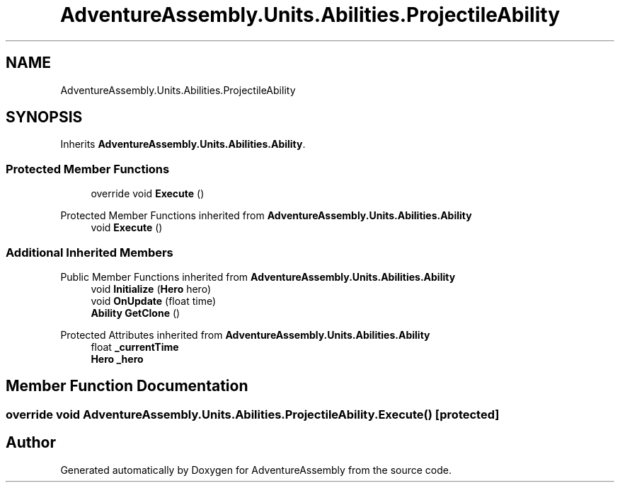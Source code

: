 .TH "AdventureAssembly.Units.Abilities.ProjectileAbility" 3 "AdventureAssembly" \" -*- nroff -*-
.ad l
.nh
.SH NAME
AdventureAssembly.Units.Abilities.ProjectileAbility
.SH SYNOPSIS
.br
.PP
.PP
Inherits \fBAdventureAssembly\&.Units\&.Abilities\&.Ability\fP\&.
.SS "Protected Member Functions"

.in +1c
.ti -1c
.RI "override void \fBExecute\fP ()"
.br
.in -1c

Protected Member Functions inherited from \fBAdventureAssembly\&.Units\&.Abilities\&.Ability\fP
.in +1c
.ti -1c
.RI "void \fBExecute\fP ()"
.br
.in -1c
.SS "Additional Inherited Members"


Public Member Functions inherited from \fBAdventureAssembly\&.Units\&.Abilities\&.Ability\fP
.in +1c
.ti -1c
.RI "void \fBInitialize\fP (\fBHero\fP hero)"
.br
.ti -1c
.RI "void \fBOnUpdate\fP (float time)"
.br
.ti -1c
.RI "\fBAbility\fP \fBGetClone\fP ()"
.br
.in -1c

Protected Attributes inherited from \fBAdventureAssembly\&.Units\&.Abilities\&.Ability\fP
.in +1c
.ti -1c
.RI "float \fB_currentTime\fP"
.br
.ti -1c
.RI "\fBHero\fP \fB_hero\fP"
.br
.in -1c
.SH "Member Function Documentation"
.PP 
.SS "override void AdventureAssembly\&.Units\&.Abilities\&.ProjectileAbility\&.Execute ()\fR [protected]\fP"


.SH "Author"
.PP 
Generated automatically by Doxygen for AdventureAssembly from the source code\&.
